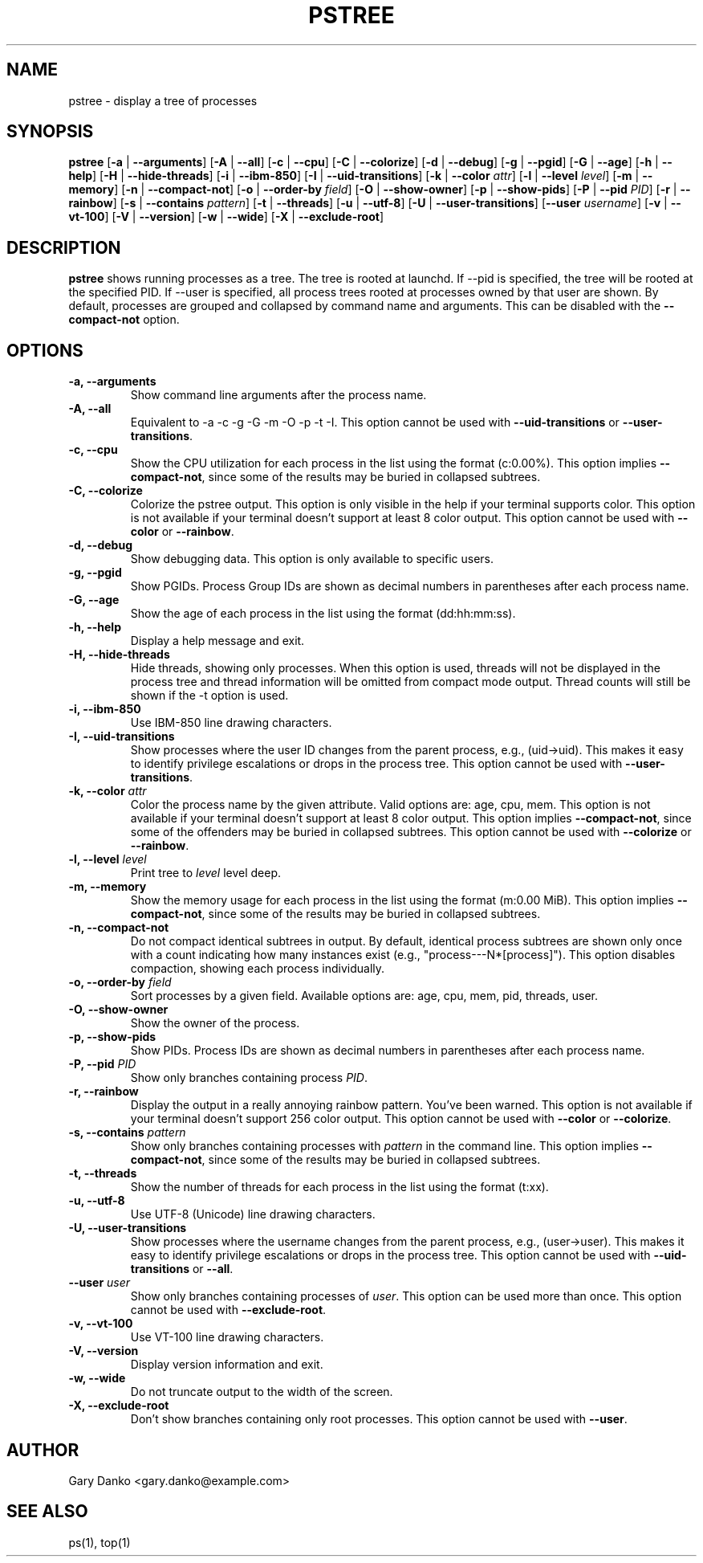 .ad b
.TH PSTREE 1 "June 21, 2025" "0.7.4" "User Commands"
.SH NAME
pstree \- display a tree of processes
.SH SYNOPSIS
.B pstree
[\fB-a\fR | \fB--arguments\fR]
[\fB-A\fR | \fB--all\fR]
[\fB-c\fR | \fB--cpu\fR]
[\fB-C\fR | \fB--colorize\fR]
[\fB-d\fR | \fB--debug\fR]
[\fB-g\fR | \fB--pgid\fR]
[\fB-G\fR | \fB--age\fR]
[\fB-h\fR | \fB--help\fR]
[\fB-H\fR | \fB--hide-threads\fR]
[\fB-i\fR | \fB--ibm-850\fR]
[\fB-I\fR | \fB--uid-transitions\fR]
[\fB-k\fR | \fB--color\fR \fIattr\fR]
[\fB-l\fR | \fB--level\fR \fIlevel\fR]
[\fB-m\fR | \fB--memory\fR]
[\fB-n\fR | \fB--compact-not\fR]
[\fB-o\fR | \fB--order-by\fR \fIfield\fR]
[\fB-O\fR | \fB--show-owner\fR]
[\fB-p\fR | \fB--show-pids\fR]
[\fB-P\fR | \fB--pid\fR \fIPID\fR]
[\fB-r\fR | \fB--rainbow\fR]
[\fB-s\fR | \fB--contains\fR \fIpattern\fR]
[\fB-t\fR | \fB--threads\fR]
[\fB-u\fR | \fB--utf-8\fR]
[\fB-U\fR | \fB--user-transitions\fR]
[\fB--user\fR \fIusername\fR]
[\fB-v\fR | \fB--vt-100\fR]
[\fB-V\fR | \fB--version\fR]
[\fB-w\fR | \fB--wide\fR]
[\fB-X\fR | \fB--exclude-root\fR]
.SH DESCRIPTION
.B pstree
shows running processes as a tree. The tree is rooted at launchd. If --pid is specified, the tree will be rooted at the specified PID. If --user is specified, all process trees rooted at processes owned by that user are shown. By default, processes are grouped and collapsed by command name and arguments. This can be disabled with the \fB--compact-not\fR option. 
.SH OPTIONS
.TP
.B \-a, \--arguments
Show command line arguments after the process name.
.TP
.B \-A, \--all
Equivalent to -a -c -g -G -m -O -p -t -I. This option cannot be used with \fB--uid-transitions\fR or \fB--user-transitions\fR.
.TP
.B \-c, \--cpu
Show the CPU utilization for each process in the list using the format (c:0.00%). This option implies \fB--compact-not\fR, since some of the results may be buried in collapsed subtrees.
.TP
.B \-C, \--colorize
Colorize the pstree output. This option is only visible in the help if your terminal supports color. This option is not available if your terminal doesn't support at least 8 color output. This option cannot be used with \fB--color\fR or \fB--rainbow\fR.
.TP
.B \-d, \--debug
Show debugging data. This option is only available to specific users.
.TP
.B \-g, \--pgid
Show PGIDs. Process Group IDs are shown as decimal numbers in parentheses after each process name.
.TP
.B \-G, \--age
Show the age of each process in the list using the format (dd:hh:mm:ss).
.TP
.B \-h, \--help
Display a help message and exit.
.TP
.B \-H, \--hide-threads
Hide threads, showing only processes. When this option is used, threads will not be displayed in the process tree and thread information will be omitted from compact mode output. Thread counts will still be shown if the -t option is used.
.TP
.B \-i, \--ibm-850
Use IBM-850 line drawing characters.
.TP
.B \-I, \--uid-transitions
Show processes where the user ID changes from the parent process, e.g., (uid→uid). This makes it easy to identify privilege escalations or drops in the process tree. This option cannot be used with \fB--user-transitions\fR.
.TP
.B \-k, \--color \fIattr\fR
Color the process name by the given attribute. Valid options are: age, cpu, mem. This option is not available if your terminal doesn't support at least 8 color output. This option implies \fB--compact-not\fR, since some of the offenders may be buried in collapsed subtrees. This option cannot be used with \fB--colorize\fR or \fB--rainbow\fR.
.TP
.B \-l, \--level \fIlevel\fR
Print tree to \fIlevel\fR level deep.
.TP
.B \-m, \--memory
Show the memory usage for each process in the list using the format (m:0.00 MiB). This option implies \fB--compact-not\fR, since some of the results may be buried in collapsed subtrees.
.TP
.B \-n, \--compact-not
Do not compact identical subtrees in output. By default, identical process subtrees are shown only once with a count indicating how many instances exist (e.g., "process---N*[process]"). This option disables compaction, showing each process individually.
.TP
.B \-o, \--order-by \fIfield\fR
Sort processes by a given field. Available options are: age, cpu, mem, pid, threads, user.
.TP
.B \-O, \--show-owner
Show the owner of the process.
.TP
.B \-p, \--show-pids
Show PIDs. Process IDs are shown as decimal numbers in parentheses after each process name.
.TP
.B \-P, \--pid \fIPID\fR
Show only branches containing process \fIPID\fR.
.TP
.B \-r, \--rainbow
Display the output in a really annoying rainbow pattern. You've been warned. This option is not available if your terminal doesn't support 256 color output. This option cannot be used with \fB--color\fR or \fB--colorize\fR.
.TP
.B \-s, \--contains \fIpattern\fR
Show only branches containing processes with \fIpattern\fR in the command line. This option implies \fB--compact-not\fR, since some of the results may be buried in collapsed subtrees.
.TP
.B \-t, \--threads
Show the number of threads for each process in the list using the format (t:xx).
.TP
.B \-u, \--utf-8
Use UTF-8 (Unicode) line drawing characters.
.TP
.B \-U, \--user-transitions
Show processes where the username changes from the parent process, e.g., (user→user). This makes it easy to identify privilege escalations or drops in the process tree. This option cannot be used with \fB--uid-transitions\fR or \fB--all\fR.
.TP
.B \--user \fIuser\fR
Show only branches containing processes of \fIuser\fR. This option can be used more than once. This option cannot be used with \fB--exclude-root\fR.
.TP
.B \-v, \--vt-100
Use VT-100 line drawing characters.
.TP
.B \-V, \--version
Display version information and exit.
.TP
.B \-w, \--wide
Do not truncate output to the width of the screen.
.TP
.B \-X, \--exclude-root
Don't show branches containing only root processes. This option cannot be used with \fB--user\fR.
.SH AUTHOR
Gary Danko <gary.danko@example.com>
.SH SEE ALSO
ps(1), top(1)

